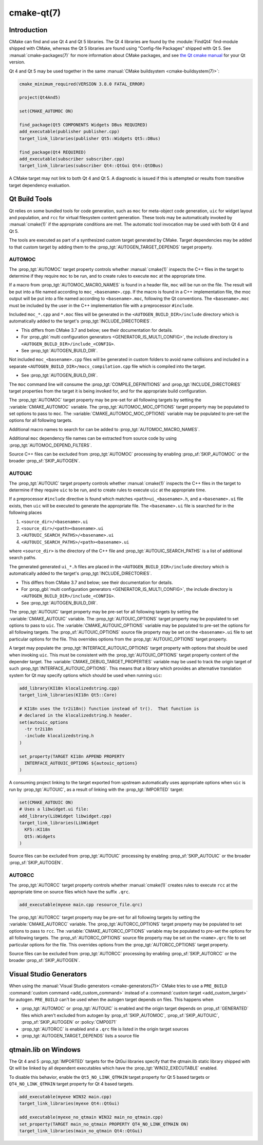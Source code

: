 .. cmake-manual-description: CMake Qt Features Reference

cmake-qt(7)
***********

.. only:: html

   .. contents::

Introduction
============

CMake can find and use Qt 4 and Qt 5 libraries.  The Qt 4 libraries are found
by the :module:`FindQt4` find-module shipped with CMake, whereas the
Qt 5 libraries are found using "Config-file Packages" shipped with Qt 5. See
:manual:`cmake-packages(7)` for more information about CMake packages, and
see `the Qt cmake manual <http://qt-project.org/doc/qt-5/cmake-manual.html>`_
for your Qt version.

Qt 4 and Qt 5 may be used together in the same
:manual:`CMake buildsystem <cmake-buildsystem(7)>`:

.. code-block:: cmake

  cmake_minimum_required(VERSION 3.8.0 FATAL_ERROR)

  project(Qt4And5)

  set(CMAKE_AUTOMOC ON)

  find_package(Qt5 COMPONENTS Widgets DBus REQUIRED)
  add_executable(publisher publisher.cpp)
  target_link_libraries(publisher Qt5::Widgets Qt5::DBus)

  find_package(Qt4 REQUIRED)
  add_executable(subscriber subscriber.cpp)
  target_link_libraries(subscriber Qt4::QtGui Qt4::QtDBus)

A CMake target may not link to both Qt 4 and Qt 5.  A diagnostic is issued if
this is attempted or results from transitive target dependency evaluation.

Qt Build Tools
==============

Qt relies on some bundled tools for code generation, such as ``moc`` for
meta-object code generation, ``uic`` for widget layout and population,
and ``rcc`` for virtual filesystem content generation.  These tools may be
automatically invoked by :manual:`cmake(1)` if the appropriate conditions
are met.  The automatic tool invocation may be used with both Qt 4 and Qt 5.

The tools are executed as part of a synthesized custom target generated by
CMake.  Target dependencies may be added to that custom target by adding them
to the :prop_tgt:`AUTOGEN_TARGET_DEPENDS` target property.

AUTOMOC
^^^^^^^

The :prop_tgt:`AUTOMOC` target property controls whether :manual:`cmake(1)`
inspects the C++ files in the target to determine if they require ``moc`` to
be run, and to create rules to execute ``moc`` at the appropriate time.

If a macro from :prop_tgt:`AUTOMOC_MACRO_NAMES` is found in a header file,
``moc`` will be run on the file.  The result will be put into a file named
according to ``moc_<basename>.cpp``.
If the macro is found in a C++ implementation
file, the moc output will be put into a file named according to
``<basename>.moc``, following the Qt conventions.  The ``<basename>.moc`` must
be included by the user in the C++ implementation file with a preprocessor
``#include``.

Included ``moc_*.cpp`` and ``*.moc`` files will be generated in the
``<AUTOGEN_BUILD_DIR>/include`` directory which is
automatically added to the target's :prop_tgt:`INCLUDE_DIRECTORIES`.

* This differs from CMake 3.7 and below; see their documentation for details.

* For :prop_gbl:`multi configuration generators <GENERATOR_IS_MULTI_CONFIG>`,
  the include directory is ``<AUTOGEN_BUILD_DIR>/include_<CONFIG>``.

* See :prop_tgt:`AUTOGEN_BUILD_DIR`.

Not included ``moc_<basename>.cpp`` files will be generated in custom
folders to avoid name collisions and included in a separate
``<AUTOGEN_BUILD_DIR>/mocs_compilation.cpp`` file which is compiled
into the target.

* See :prop_tgt:`AUTOGEN_BUILD_DIR`.

The ``moc`` command line will consume the :prop_tgt:`COMPILE_DEFINITIONS` and
:prop_tgt:`INCLUDE_DIRECTORIES` target properties from the target it is being
invoked for, and for the appropriate build configuration.

The :prop_tgt:`AUTOMOC` target property may be pre-set for all
following targets by setting the :variable:`CMAKE_AUTOMOC` variable.  The
:prop_tgt:`AUTOMOC_MOC_OPTIONS` target property may be populated to set
options to pass to ``moc``. The :variable:`CMAKE_AUTOMOC_MOC_OPTIONS`
variable may be populated to pre-set the options for all following targets.

Additional macro names to search for can be added to :prop_tgt:`AUTOMOC_MACRO_NAMES`.

Additional ``moc`` dependency file names can be extracted from source code
by using :prop_tgt:`AUTOMOC_DEPEND_FILTERS`.

Source C++ files can be excluded from :prop_tgt:`AUTOMOC` processing by
enabling :prop_sf:`SKIP_AUTOMOC` or the broader :prop_sf:`SKIP_AUTOGEN`.

.. _`Qt AUTOUIC`:

AUTOUIC
^^^^^^^

The :prop_tgt:`AUTOUIC` target property controls whether :manual:`cmake(1)`
inspects the C++ files in the target to determine if they require ``uic`` to
be run, and to create rules to execute ``uic`` at the appropriate time.

If a preprocessor ``#include`` directive is found which matches
``<path>ui_<basename>.h``, and a ``<basename>.ui`` file exists,
then ``uic`` will be executed to generate the appropriate file.
The ``<basename>.ui`` file is searched for in the following places

1. ``<source_dir>/<basename>.ui``
2. ``<source_dir>/<path><basename>.ui``
3. ``<AUTOUIC_SEARCH_PATHS>/<basename>.ui``
4. ``<AUTOUIC_SEARCH_PATHS>/<path><basename>.ui``

where ``<source_dir>`` is the directory of the C++ file and
:prop_tgt:`AUTOUIC_SEARCH_PATHS` is a list of additional search paths.

The generated generated ``ui_*.h`` files are placed in the
``<AUTOGEN_BUILD_DIR>/include`` directory which is
automatically added to the target's :prop_tgt:`INCLUDE_DIRECTORIES`.

* This differs from CMake 3.7 and below; see their documentation for details.

* For :prop_gbl:`multi configuration generators <GENERATOR_IS_MULTI_CONFIG>`,
  the include directory is ``<AUTOGEN_BUILD_DIR>/include_<CONFIG>``.

* See :prop_tgt:`AUTOGEN_BUILD_DIR`.

The :prop_tgt:`AUTOUIC` target property may be pre-set for all following
targets by setting the :variable:`CMAKE_AUTOUIC` variable.  The
:prop_tgt:`AUTOUIC_OPTIONS` target property may be populated to set options
to pass to ``uic``.  The :variable:`CMAKE_AUTOUIC_OPTIONS` variable may be
populated to pre-set the options for all following targets.  The
:prop_sf:`AUTOUIC_OPTIONS` source file property may be set on the
``<basename>.ui`` file to set particular options for the file.  This
overrides options from the :prop_tgt:`AUTOUIC_OPTIONS` target property.

A target may populate the :prop_tgt:`INTERFACE_AUTOUIC_OPTIONS` target
property with options that should be used when invoking ``uic``.  This must be
consistent with the :prop_tgt:`AUTOUIC_OPTIONS` target property content of the
depender target.  The :variable:`CMAKE_DEBUG_TARGET_PROPERTIES` variable may
be used to track the origin target of such
:prop_tgt:`INTERFACE_AUTOUIC_OPTIONS`.  This means that a library which
provides an alternative translation system for Qt may specify options which
should be used when running ``uic``:

.. code-block:: cmake

  add_library(KI18n klocalizedstring.cpp)
  target_link_libraries(KI18n Qt5::Core)

  # KI18n uses the tr2i18n() function instead of tr().  That function is
  # declared in the klocalizedstring.h header.
  set(autouic_options
    -tr tr2i18n
    -include klocalizedstring.h
  )

  set_property(TARGET KI18n APPEND PROPERTY
    INTERFACE_AUTOUIC_OPTIONS ${autouic_options}
  )

A consuming project linking to the target exported from upstream automatically
uses appropriate options when ``uic`` is run by :prop_tgt:`AUTOUIC`, as a
result of linking with the :prop_tgt:`IMPORTED` target:

.. code-block:: cmake

  set(CMAKE_AUTOUIC ON)
  # Uses a libwidget.ui file:
  add_library(LibWidget libwidget.cpp)
  target_link_libraries(LibWidget
    KF5::KI18n
    Qt5::Widgets
  )

Source files can be excluded from :prop_tgt:`AUTOUIC` processing by
enabling :prop_sf:`SKIP_AUTOUIC` or the broader :prop_sf:`SKIP_AUTOGEN`.

.. _`Qt AUTORCC`:

AUTORCC
^^^^^^^

The :prop_tgt:`AUTORCC` target property controls whether :manual:`cmake(1)`
creates rules to execute ``rcc`` at the appropriate time on source files
which have the suffix ``.qrc``.

.. code-block:: cmake

  add_executable(myexe main.cpp resource_file.qrc)

The :prop_tgt:`AUTORCC` target property may be pre-set for all following targets
by setting the :variable:`CMAKE_AUTORCC` variable.  The
:prop_tgt:`AUTORCC_OPTIONS` target property may be populated to set options
to pass to ``rcc``.  The :variable:`CMAKE_AUTORCC_OPTIONS` variable may be
populated to pre-set the options for all following targets.  The
:prop_sf:`AUTORCC_OPTIONS` source file property may be set on the
``<name>.qrc`` file to set particular options for the file.  This
overrides options from the :prop_tgt:`AUTORCC_OPTIONS` target property.

Source files can be excluded from :prop_tgt:`AUTORCC` processing by
enabling :prop_sf:`SKIP_AUTORCC` or the broader :prop_sf:`SKIP_AUTOGEN`.

Visual Studio Generators
========================

When using the :manual:`Visual Studio generators <cmake-generators(7)>`
CMake tries to use a ``PRE_BUILD``
:command:`custom command <add_custom_command>` instead
of a :command:`custom target <add_custom_target>` for autogen.
``PRE_BUILD`` can't be used when the autogen target depends on files.
This happens when

- :prop_tgt:`AUTOMOC` or :prop_tgt:`AUTOUIC` is enabled and the origin target
  depends on :prop_sf:`GENERATED` files which aren't excluded from autogen by
  :prop_sf:`SKIP_AUTOMOC`, :prop_sf:`SKIP_AUTOUIC`, :prop_sf:`SKIP_AUTOGEN`
  or :policy:`CMP0071`
- :prop_tgt:`AUTORCC` is enabled and a ``.qrc`` file is listed in
  the origin target sources
- :prop_tgt:`AUTOGEN_TARGET_DEPENDS` lists a source file

qtmain.lib on Windows
=====================

The Qt 4 and 5 :prop_tgt:`IMPORTED` targets for the QtGui libraries specify
that the qtmain.lib static library shipped with Qt will be linked by all
dependent executables which have the :prop_tgt:`WIN32_EXECUTABLE` enabled.

To disable this behavior, enable the ``Qt5_NO_LINK_QTMAIN`` target property for
Qt 5 based targets or ``QT4_NO_LINK_QTMAIN`` target property for Qt 4 based
targets.

.. code-block:: cmake

  add_executable(myexe WIN32 main.cpp)
  target_link_libraries(myexe Qt4::QtGui)

  add_executable(myexe_no_qtmain WIN32 main_no_qtmain.cpp)
  set_property(TARGET main_no_qtmain PROPERTY QT4_NO_LINK_QTMAIN ON)
  target_link_libraries(main_no_qtmain Qt4::QtGui)
